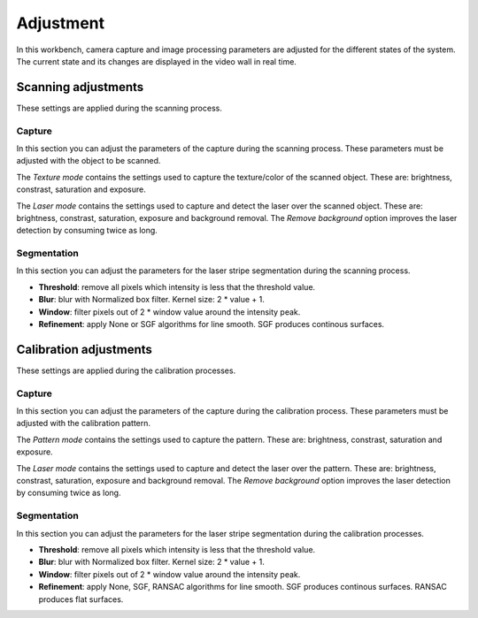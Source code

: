 .. _sec-workbenches-adjustment:

Adjustment
==========

In this workbench, camera capture and image processing parameters are adjusted for the different states of the system. The current state and its changes are displayed in the video wall in real time.

Scanning adjustments
--------------------

These settings are applied during the scanning process.

Capture
~~~~~~~

In this section you can adjust the parameters of the capture during the scanning process. These parameters must be adjusted with the object to be scanned.

The *Texture mode* contains the settings used to capture the texture/color of the scanned object. These are: brightness, constrast, saturation and exposure.

.. image:: ../_static/workbenches/adjustment-scan-capture-texture.png

The *Laser mode* contains the settings used to capture and detect the laser over the scanned object. These are: brightness, constrast, saturation, exposure and background removal. The *Remove background* option improves the laser detection by consuming twice as long.

.. image:: ../_static/workbenches/adjustment-scan-capture-laser.png

Segmentation
~~~~~~~~~~~~

In this section you can adjust the parameters for the laser stripe segmentation during the scanning process.

* **Threshold**: remove all pixels which intensity is less that the threshold value.
* **Blur**: blur with Normalized box filter. Kernel size: 2 * value + 1.
* **Window**: filter pixels out of 2 * window value around the intensity peak.
* **Refinement**: apply None or SGF algorithms for line smooth. SGF produces continous surfaces.

.. image:: ../_static/workbenches/adjustment-scan-segmentation.png

Calibration adjustments
-----------------------

These settings are applied during the calibration processes.

Capture
~~~~~~~

In this section you can adjust the parameters of the capture during the calibration process. These parameters must be adjusted with the calibration pattern.

The *Pattern mode* contains the settings used to capture the pattern. These are: brightness, constrast, saturation and exposure.

.. image:: ../_static/workbenches/adjustment-calibration-capture-pattern.png

The *Laser mode* contains the settings used to capture and detect the laser over the pattern. These are: brightness, constrast, saturation, exposure and background removal. The *Remove background* option improves the laser detection by consuming twice as long.

.. image:: ../_static/workbenches/adjustment-calibration-capture-laser.png

Segmentation
~~~~~~~~~~~~

In this section you can adjust the parameters for the laser stripe segmentation during the calibration processes.

* **Threshold**: remove all pixels which intensity is less that the threshold value.
* **Blur**: blur with Normalized box filter. Kernel size: 2 * value + 1.
* **Window**: filter pixels out of 2 * window value around the intensity peak.
* **Refinement**: apply None, SGF, RANSAC algorithms for line smooth. SGF produces continous surfaces. RANSAC produces flat surfaces.

.. image:: ../_static/workbenches/adjustment-calibration-segmentation.png
